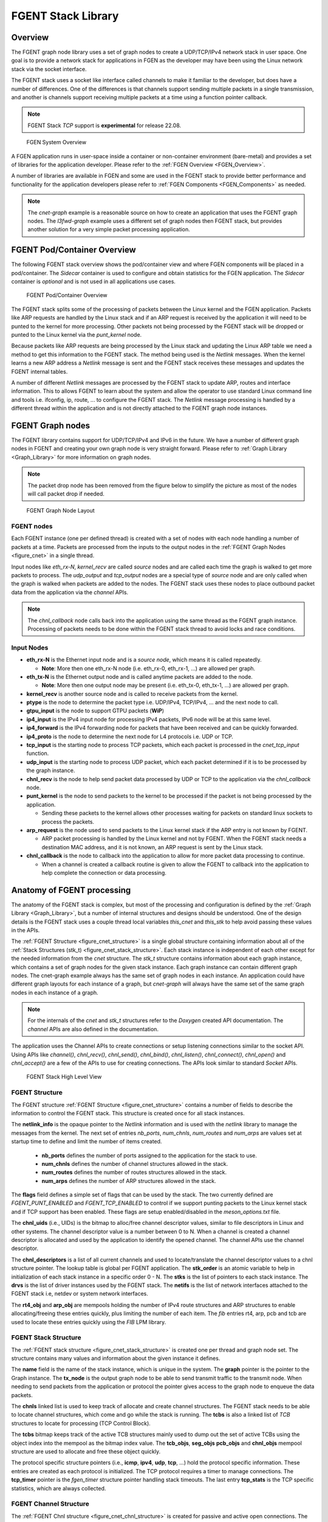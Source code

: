 ..  SPDX-License-Identifier: BSD-3-Clause
    Copyright (c) 2022-2025 Intel Corporation.

.. _FGENT_Library:

FGENT Stack Library
==================

Overview
--------

The FGENT graph node library uses a set of graph nodes to create a UDP/TCP/IPv4 network stack in
user space. One goal is to provide a network stack for applications in FGEN as the developer
may have been using the Linux network stack via the socket interface.

The FGENT stack uses a socket like interface called channels to make it familiar to the developer,
but does have a number of differences. One of the differences is that channels support sending
multiple packets in a single transmission, and another is channels support receiving multiple
packets at a time using a function pointer callback.

.. note:: FGENT Stack *TCP* support is **experimental** for release 22.08.

.. _figure_fgen_system_overview:

.. figure:: img/fgen_system_overview.*

   FGEN System Overview

A FGEN application runs in user-space inside a container or non-container environment (bare-metal)
and provides a set of libraries for the application developer. Please refer to the
:ref:`FGEN Overview <FGEN_Overview>`.

A number of libraries are available in FGEN and some are used in the FGENT stack to provide better
performance and functionality for the application developers please refer to
:ref:`FGEN Components <FGEN_Components>` as needed.

.. note:: The *cnet-graph* example is a reasonable source on how to create an application that
  uses the FGENT graph nodes. The *l3fwd-graph* example uses a different set of graph nodes then
  FGENT stack, but provides another solution for a very simple packet processing application.

FGENT Pod/Container Overview
---------------------------

The following FGENT stack overview shows the pod/container view and where FGEN components will
be placed in a pod/container. The *Sidecar* container is used to configure and obtain statistics
for the FGEN application. The *Sidecar* container is *optional* and is not used in all applications
use cases.

.. _figure_cnet_overview:

.. figure:: img/cnet_overview.*

   FGENT Pod/Container Overview

The FGENT stack splits some of the processing of packets between the Linux kernel and the FGEN
application. Packets like ARP requests are handled by the Linux stack and if an ARP request is
received by the application it will need to be punted to the kernel for more processing. Other
packets not being processed by the FGENT stack will be dropped or punted to the Linux kernel
via the *punt_kernel* node.

Because packets like ARP requests are being processed by the Linux stack and updating the Linux
ARP table we need a method to get this information to the FGENT stack. The method being used
is the *Netlink* messages. When the kernel learns a new ARP address a *Netlink* message is sent
and the FGENT stack receives these messages and updates the FGENT internal tables.

A number of different *Netlink* messages are processed by the FGENT stack to update ARP, routes and
interface information. This to allows FGENT to learn about the system and allow the operator
to use standard Linux command line and tools i.e. ifconfig, ip, route, ... to configure the FGENT stack.
The *Netlink* message processing is handled by a different thread within the application and is not
directly attached to the FGENT graph node instances.

FGENT Graph nodes
----------------

The FGENT library contains support for UDP/TCP/IPv4 and IPv6 in the future. We have a number
of different graph nodes in FGENT and creating your own graph node is very straight forward.
Please refer to :ref:`Graph Library <Graph_Library>` for more information on graph nodes.

.. note:: The packet drop node has been removed from the figure below to simplify the picture as most
  of the nodes will call packet drop if needed.

.. _figure_cnet:

.. figure:: img/cnet.*

   FGENT Graph Node Layout

FGENT nodes
^^^^^^^^^^

Each FGENT instance (one per defined thread) is created with a set of nodes with each node handling
a number of packets at a time. Packets are processed from the inputs to the output nodes in
the :ref:`FGENT Graph Nodes <figure_cnet>` in a single thread.

Input nodes like *eth_rx-N*, *kernel_recv* are called *source* nodes and are called each
time the graph is walked to get more packets to process. The *udp_output* and *tcp_output* nodes
are a special type of *source* node and are only called when the graph is walked when packets are
added to the nodes. The FGENT stack uses these nodes to place outbound packet data from the
application via the *channel* APIs.

.. note:: The *chnl_callback* node calls back into the application using the same thread as the
  FGENT graph instance. Processing of packets needs to be done within the FGENT stack thread
  to avoid locks and race conditions.

Input Nodes
^^^^^^^^^^^

- **eth_rx-N** is the Ethernet input node and is a *source node*, which means it is called repeatedly.

  - **Note**: More then one eth_rx-N node (i.e. eth_rx-0, eth_rx-1, ...) are allowed per graph.

- **eth_tx-N** is the Ethernet output node and is called anytime packets are added to the node.

  - **Note**: More then one output node may be present (i.e. eth_tx-0, eth_tx-1, ...) are allowed per graph.

- **kernel_recv** is another source node and is called to receive packets from the kernel.
- **ptype** is the node to determine the packet type i.e. UDP/IPv4, TCP/IPv4, ... and the next node to call.
- **gtpu_input** is the node to support GTPU packets (**WiP**)
- **ip4_input** is the IPv4 input node for processing IPv4 packets, IPv6 node will be at this same level.
- **ip4_forward** is the IPv4 forwarding node for packets that have been received and can be quickly forwarded.
- **ip4_proto** is the node to determine the next node for L4 protocols i.e. UDP or TCP.
- **tcp_input** is the starting node to process TCP packets, which each packet is processed in the *cnet_tcp_input* function.

- **udp_input** is the starting node to process UDP packet, which each packet determined if it is to be processed by the graph instance.

- **chnl_recv** is the node to help send packet data processed by UDP or TCP to the application via the *chnl_callback* node.

- **punt_kernel** is the node to send packets to the kernel to be processed if the packet is not being processed by the application.

  - Sending these packets to the kernel allows other processes waiting for packets on standard linux sockets to process the packets.

- **arp_request** is the node used to send packets to the Linux kernel stack if the ARP entry is not known by FGENT.

  - ARP packet processing is handled by the Linux kernel and not by FGENT. When the FGENT stack needs a destination MAC address, and it is not known, an ARP request is sent by the Linux stack.

- **chnl_callback** is the node to callback into the application to allow for more packet data processing to continue.

  - When a channel is created a callback routine is given to allow the FGENT to callback into the application to help complete the connection or data processing.

Anatomy of FGENT processing
--------------------------

The anatomy of the FGENT stack is complex, but most of the processing and configuration is defined by
the :ref:`Graph Library <Graph_Library>`, but a number of internal structures and designs should be understood.
One of the design details is the FGENT stack uses a couple thread local variables *this_cnet* and *this_stk*
to help avoid passing these values in the APIs.

The :ref:`FGENT Structure <figure_cnet_structure>` is a single global structure containing information about
all of the :ref:`Stack Structures (stk_t) <figure_cnet_stack_structure>`. Each stack instance is independent of each
other except for the needed information from the *cnet* structure. The *stk_t* structure contains information
about each graph instance, which contains a set of graph nodes for the given stack instance. Each graph instance
can contain different graph nodes. The cnet-graph example always has the same set of graph nodes in each instance.
An application could have different graph layouts for each instance of a graph, but *cnet-graph* will always
have the same set of the same graph nodes in each instance of a graph.

.. note:: For the internals of the *cnet* and *stk_t* structures refer to the *Doxygen* created API
  documentation. The *channel* APIs are also defined in the documentation.

The application uses the Channel APIs to create connections or setup listening connections similar
to the socket API. Using APIs like *channel()*, *chnl_recv()*, *chnl_send()*, *chnl_bind()*, *chnl_listen()*,
*chnl_connect()*, *chnl_open()* and *chnl_accept()* are a few of the APIs to use for creating connections. The
APIs look similar to standard *Socket* APIs.

.. _figure_cnet_stack_view:

.. figure:: img/cnet_stack_view.*

   FGENT Stack High Level View

FGENT Structure
^^^^^^^^^^^^^^

The FGENT structure :ref:`FGENT Structure <figure_cnet_structure>` contains a number of fields to describe
the information to control the FGENT stack. This structure is created once for all stack instances.

.. _figure_cnet_structure:

.. code-block:: c
   :caption: FGENT Structure layout

       struct cnet {
           FGEN_ATOMIC(uint_fast16_t) stk_order; /**< Order of the stack initializations */
           uint16_t nb_ports;                   /**< Number of ports in the system */
           uint32_t num_chnls;                  /**< Number of channels in system */
           uint32_t num_routes;                 /**< Number of routes */
           uint32_t num_arps;                   /**< Number of ARP entries */
           uint16_t flags;                      /**< Flags */
           u_id_t chnl_uids;                    /**< UID for channel descriptor like values */
           void **chnl_descriptors;             /**< List of channel descriptors pointers */
           void *netlink_info;                  /**< Netlink information structure */
           struct stk_s **stks;                 /**< Vector list of stk_entry pointers */
           struct drv_entry **drvs;             /**< Vector list of drv_entry pointers */
           struct netif **netifs;               /**< List of active netif structures */
           struct fgen_mempool *rt4_obj;         /**< Route IPv4 table pointer */
           struct fgen_mempool *arp_obj;         /**< ARP object structures */
           struct fib_info *rt4_finfo;          /**< Pointer to the IPv4 FIB information structure */
           struct fib_info *arp_finfo;          /**< ARP FIB table pointer */
           struct fib_info *pcb_finfo;          /**< PCB FIB table pointer */
           struct fib_info *tcb_finfo;          /**< TCB FIB table pointer */
       } __fgen_cache_aligned;

The **netlink_info** is the opaque pointer to the *Netlink* information and is used with the *netlink*
library to manage the messages from the kernel. The next set of entries *nb_ports*, *num_chnls*,
*num_routes* and *num_arps* are values set at startup time to define and limit the
number of items created.

  - **nb_ports** defines the number of ports assigned to the application for the stack to use.
  - **num_chnls** defines the number of channel structures allowed in the stack.
  - **num_routes** defines the number of routes structures allowed in the stack.
  - **num_arps** defines the number of ARP structures allowed in the stack.

The **flags** field defines a simple set of flags that can be used by the stack. The two currently
defined are *FGENT_PUNT_ENABLED* and *FGENT_TCP_ENABLED* to control if we support punting packets to the
Linux kernel stack and if TCP support has been enabled. These flags are setup enabled/disabled in the
*meson_options.txt* file.

The **chnl_uids** (i.e., UIDs) is the bitmap to alloc/free channel descriptor values, similar to
file descriptors in Linux and other systems. The channel descriptor value is a number between 0 to N.
When a channel is created a channel descriptor is allocated and used by the application to identify
the opened channel. The channel APIs use the channel descriptor.

The **chnl_descriptors** is a list of all current channels and used to locate/translate the channel descriptor
values to a chnl structure pointer. The lookup table is global per FGENT application. The **stk_order** is an
atomic variable to help in initialization of each stack instance in a specific order 0 - N. The **stks** is
the list of pointers to each stack instance. The **drvs** is the list of driver instances used by the
FGENT stack. The **netifs** is the list of network interfaces attached to the FGENT stack i.e, netdev or
system network interfaces.

The **rt4_obj** and **arp_obj** are mempools holding the number of IPv4 route structures and ARP structures
to enable allocating/freeing these entries quickly, plus limiting the number of each item. The *fib*
entries rt4, arp, pcb and tcb are used to locate these entries quickly using the *FIB* LPM library.

FGENT Stack Structure
^^^^^^^^^^^^^^^^^^^^

The :ref:`FGENT stack structure <figure_cnet_stack_structure>` is created one per thread and graph node set.
The structure contains many values and information about the given instance it defines.

.. _figure_cnet_stack_structure:

.. code-block:: c
   :caption: FGENT Stack Structure layout

       typedef struct stk_s {
           pthread_mutex_t mutex;              /**< Stack Mutex */
           uint16_t idx;                       /**< Index number of stack instance */
           uint16_t lid;                       /**< lcore ID for the stack instance */
           uint16_t reserved;                  /**< Reserved for future use */
           pid_t tid;                          /**< Thread process id */
           char name[32];                      /**< Name of the network instance */
           struct fgen_graph *graph;            /**< Graph structure pointer for this instance */
           struct fgen_node *tx_node;           /**< TX node pointer used for sending packets */
           bitstr_t *tcbs;                     /**< Bitmap of active TCB structures based on mempool index */
           uint32_t tcp_now;                   /**< TCP now timer tick on slow timeout */
           uint32_t gflags;                    /**< Global flags */
           uint64_t ticks;                     /**< Number of ticks from start */
           mempool_t *tcb_objs;                /**< List of free TCB structures */
           mempool_t *seg_objs;                /**< List of free Segment structures */
           mempool_t *pcb_objs;                /**< PCB cnet_objpool pointer */
           mempool_t *chnl_objs;               /**< Channel cnet_objpool pointer */
           struct protosw_entry **protosw_vec; /**< protosw vector entries */
           struct icmp_entry *icmp;            /**< ICMP information */
           struct icmp6_entry *icmp6;          /**< ICMP6 information */
           struct ipv4_entry *ipv4;            /**< IPv4 information */
           struct ipv6_entry *ipv6;            /**< IPv6 information */
           struct tcp_entry *tcp;              /**< TCP information */
           struct raw_entry *raw;              /**< Raw information */
           struct udp_entry *udp;              /**< UDP information */
           struct chnl_optsw **chnlopt;        /**< Channel Option pointers */
           struct fgen_timer tcp_timer;         /**< TCP Timer structure */
           struct tcp_stats *tcp_stats;        /**< TCP statistics */
       } stk_t __fgen_cache_aligned;

The **name** field is the name of the stack instance, which is unique in the system. The **graph** pointer
is the pointer to the Graph instance. The **tx_node** is the output graph node to be able to send transmit
traffic to the transmit node. When needing to send packets from the application or protocol the pointer
gives access to the graph node to enqueue the data packets.

The **chnls** linked list is used to keep track of allocate and create channel structures. The FGENT stack needs
to be able to locate channel structures, which come and go while the stack is running. The **tcbs** is also
a linked list of *TCB* structures to locate for processing (TCP Control Block).

The **tcbs** bitmap keeps track of the active TCB structures mainly used to dump out the set of active TCBs
using the object index into the mempool as the bitmap index value. The **tcb_objs**, **seg_objs** **pcb_objs**
and **chnl_objs** mempool structure are used to allocate and free these object quickly.

The protocol specific structure pointers (i.e., **icmp**, **ipv4**, **udp**, **tcp**, ...) hold the protocol
specific information. These entries are created as each protocol is initialized. The TCP protocol requires
a timer to manage connections. The **tcp_timer** pointer is the *fgen_timer* structure pointer handling
stack timeouts. The last entry **tcp_stats** is the TCP specific statistics, which are always collected.

FGENT Channel Structure
^^^^^^^^^^^^^^^^^^^^^^

The :ref:`FGENT Chnl structure <figure_cnet_chnl_structure>` is created for passive and active open connections.
The structure is used to manage the connection plus store the data connected to the channel.

.. _figure_cnet_chnl_structure:

.. code-block:: c
   :caption: FGENT Channel Structure layout

       struct chnl {
           uint16_t stk_id;                /**< Stack instance ID value */
           uint16_t ch_options;            /**< Options for channel */
           uint16_t ch_state;              /**< Current state of channel */
           uint16_t ch_error;              /**< Error value */
           int ch_cd;                      /**< Channel descriptor index value */
           pthread_mutex_t ch_mutex;       /**< Mutex for buffer */
           struct pcb_entry *ch_pcb;       /**< Pointer to the PCB */
           struct protosw_entry *ch_proto; /**< Current proto value */
           chnl_cb_t ch_callback;          /**< Channel callback routine */
           struct fgen_node *ch_node;       /**< Next Node pointer */
           struct chnl_buf ch_rcv;         /**< Receive buffer */
           struct chnl_buf ch_snd;         /**< Transmit buffer */
       };

The **chnl** structure is an internal structure to help manage and process connections for UDP and TCP protocols.
Each chnl structure is allocated and attached to a stack instance and not shared between threads/stack instances.

The **stk_id** is used to denote which stack structure the **chnl** structure is associated with. The
**ch_options** is a bit field of values to a channel instanace. The some of the flags are *SO_BROADCAST*,
*SO_REUSEADDR*, *SO_REUSEPORT* and some others. The **ch_state** is the current state of channel, which
includes *ISCONNECTED*, *ISCONNECTING*, *_ISDISCONNECTING* and other internal flags. The **ch_error** value is
the error that occured previously and was not reported. The value is then reported in other calls or request in
the *chnl_opt_get** request. The **ch_cd** is the channel descriptor associated with this channel structure.

The **ch_pcb** is the PCB (Process Control Block) attached to this channel structure. The *PCB* structure will
be defined :ref:`Process Control Block <figure_pcb_structure>`. The **ch_proto** structure contains a number
of function pointers to connect the channel with the protocol specific protocol routines.

The **ch_callback** is the function pointer to the application function defined in the *channel* API. The
callback function is called for receiving data and helping inform the application about connections coming
and going. The primary reason for callback is receiving packet data needs to be handled in the thread context
as the stack instance to help eliminate the need for some types of locking.

The **ch_node** is the node associated with the transmit channel structure or the next node to allow the
application thread to enqueue packet data into a given FGENT graph instance. The **ch_rcv** and **ch_snd** are
used to receive and send data to/from the application.

The :ref:`FGENT Chnl Buffer structure <figure_cnet_chnl_buffer>` is part of the Chnl structure and manages the
channel data.

.. _figure_cnet_chnl_buffer:

.. code-block:: c
   :caption: FGENT Channel Buffer layout

       struct chnl_buf {
           fgenbuf_t **cb_vec;     /**< Vector of mbuf pointers */
           uint32_t cb_cc;         /**< actual chars in buffer */
           uint32_t cb_hiwat;      /**< high water mark */
           uint32_t cb_lowat;      /**< low water mark */
           uint32_t cb_size;       /**< protocol send/receive size */
       };

Protocol Control Block (PCB)
^^^^^^^^^^^^^^^^^^^^^^^^^^^^

The *PCB* structure contains information about the protocol connection and which network interface is connected
to the given instance of a connection. The *PCB* is used by the protocol packet handling to locate an active
connection as in a listening connection.

.. _figure_pcb_structure:

.. code-block:: c
   :caption: FGENT Protocol Control Block

       struct pcb_key {
           struct in_caddr faddr; /**< foreign IP address */
           struct in_caddr laddr; /**< local IP address */
       } __fgen_aligned(sizeof(void *));

       struct pcb_entry {
           TAILQ_ENTRY(pcb_entry) next; /**< Pointer to the next pcb_entry in a list */
           struct pcb_key key;          /**< Key values for PCB entry */
           struct netif *netif;         /**< Netif pointer */
           struct chnl *ch;             /**< Channel pointer */
           struct tcb_entry *tcb;       /**< TCB pointer */
           uint16_t opt_flag;           /**< Option flags */
           uint8_t ttl;                 /**< Time to live */
           uint8_t tos;                 /**< TOS value */
           uint8_t closed;              /**< Closed flag */
           uint8_t ip_proto;            /**< IP protocol number */
       } __fgen_cache_aligned;

The **pcb_key** structure defines the local and foreign addresses (note: it currently only handles IPv4
addresses), which define a connection and is how the connection is found by the protocol processing.
The **next** structure is a linked list of *PCBs* attached to *half open* or *backlog* queues for
application/protocols to locate an active *PCBs*.
